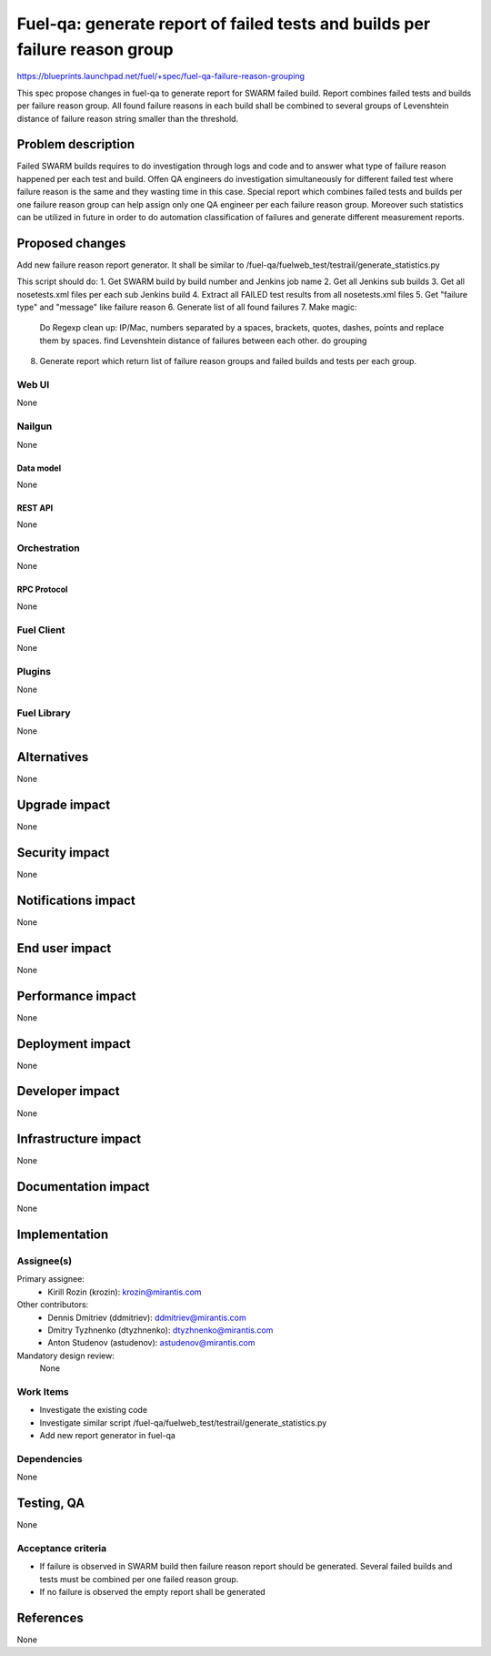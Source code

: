 ..
 This work is licensed under a Creative Commons Attribution 3.0 Unported
 License.

 http://creativecommons.org/licenses/by/3.0/legalcode

=========================================
Fuel-qa: generate report of failed tests and builds per failure reason group
=========================================

https://blueprints.launchpad.net/fuel/+spec/fuel-qa-failure-reason-grouping

This spec propose changes in fuel-qa to generate report for SWARM failed build.
Report combines failed tests and builds per failure reason group.
All found failure reasons in each build shall be combined to several groups
of Levenshtein distance of failure reason string smaller than the threshold.


--------------------
Problem description
--------------------

Failed SWARM builds requires to do investigation through logs and code
and to answer what type of failure reason happened per each test and build.
Offen QA engineers do investigation simultaneously for different failed test where
failure reason is the same and they wasting time in this case.
Special report which combines failed tests and builds per one failure reason group
can help assign only one QA engineer per each failure reason group.
Moreover such statistics can be utilized in future in order to do automation classification
of failures and generate different measurement reports.


----------------
Proposed changes
----------------

Add new failure reason report generator.
It shall be similar to /fuel-qa/fuelweb_test/testrail/generate_statistics.py

This script should do:
1. Get SWARM build by build number and Jenkins job name
2. Get all Jenkins sub builds
3. Get all nosetests.xml files per each sub Jenkins build
4. Extract all FAILED test results from all nosetests.xml files
5. Get "failure type" and "message" like failure reason
6. Generate list of all found failures
7. Make magic:
    Do Regexp
    clean up: IP/Mac, numbers separated by a spaces, brackets, quotes, dashes, points and replace them by spaces.
    find Levenshtein distance of failures between each other.
    do grouping
8. Generate report which return list of failure reason groups and failed builds and tests per each group.


Web UI
======

None


Nailgun
=======

None

Data model
----------

None


REST API
--------

None


Orchestration
=============

None


RPC Protocol
------------

None


Fuel Client
===========

None


Plugins
=======

None


Fuel Library
============

None


------------
Alternatives
------------

None


--------------
Upgrade impact
--------------

None


---------------
Security impact
---------------

None


--------------------
Notifications impact
--------------------

None


---------------
End user impact
---------------

None


------------------
Performance impact
------------------

None


-----------------
Deployment impact
-----------------

None


----------------
Developer impact
----------------

None


---------------------
Infrastructure impact
---------------------

None


--------------------
Documentation impact
--------------------

None

--------------
Implementation
--------------

Assignee(s)
===========

Primary assignee:
  * Kirill Rozin (krozin): krozin@mirantis.com

Other contributors:
  * Dennis Dmitriev (ddmitriev): ddmitriev@mirantis.com
  * Dmitry Tyzhnenko (dtyzhnenko): dtyzhnenko@mirantis.com
  * Anton Studenov (astudenov): astudenov@mirantis.com

Mandatory design review:
  None


Work Items
==========

- Investigate the existing code
- Investigate similar script /fuel-qa/fuelweb_test/testrail/generate_statistics.py
- Add new report generator in fuel-qa


Dependencies
============

None


------------
Testing, QA
------------

None


Acceptance criteria
===================

- If failure is observed in SWARM build then failure reason report should be generated.
  Several failed builds and tests must be combined per one failed reason group.
- If no failure is observed the empty report shall be generated

----------
References
----------

None



